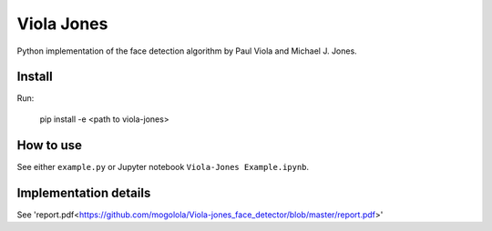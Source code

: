 Viola Jones
############

Python implementation of the face detection algorithm by Paul Viola and Michael J. Jones.

Install
=======

Run:

    pip install -e <path to viola-jones>

How to use
==========

See either ``example.py`` or Jupyter notebook ``Viola-Jones Example.ipynb``.

Implementation details
==========

See 'report.pdf<https://github.com/mogolola/Viola-jones_face_detector/blob/master/report.pdf>'
